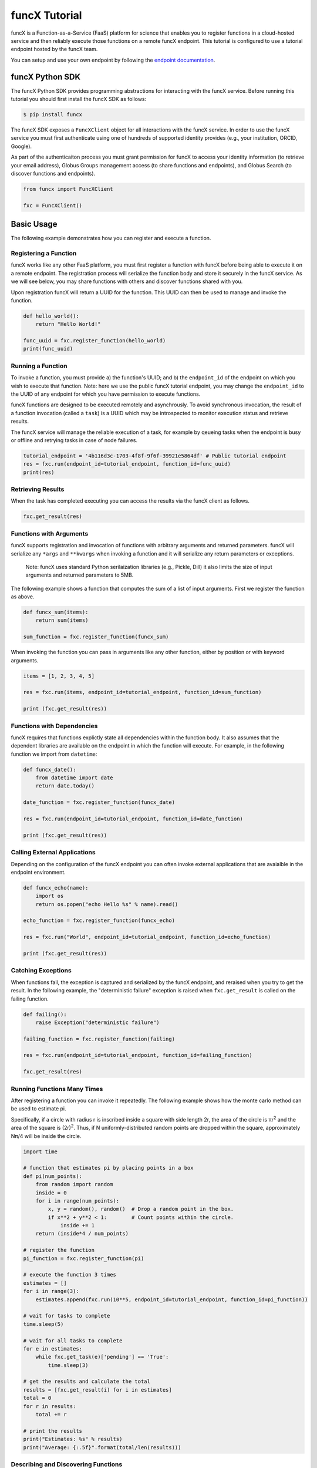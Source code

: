 funcX Tutorial
==============

funcX is a Function-as-a-Service (FaaS) platform for science that enables you to register functions in a cloud-hosted service and then reliably execute those functions on a remote funcX endpoint.
This tutorial is configured to use a tutorial endpoint hosted by the funcX team.

You can setup and use your own endpoint by following the `endpoint documentation <https://funcx.readthedocs.io/en/latest/endpoints.html>`_.

funcX Python SDK
----------------

The funcX Python SDK provides programming abstractions for interacting with the funcX service. Before running this tutorial you should first install the funcX SDK as follows:

.. code-block:: bash

    $ pip install funcx

The funcX SDK exposes a ``FuncXClient`` object for all interactions with the funcX service.
In order to use the funcX service you must first authenticate using one of hundreds of supported identity provides (e.g., your institution, ORCID, Google).

As part of the authenticaiton process you must grant permission for funcX to access your identity information (to retrieve your email address), Globus Groups management access (to share functions and endpoints), and Globus Search (to discover functions and endpoints).

.. code-block:: python

    from funcx import FuncXClient

    fxc = FuncXClient()

Basic Usage
-----------

The following example demonstrates how you can register and execute a function.

Registering a Function
~~~~~~~~~~~~~~~~~~~~~~

funcX works like any other FaaS platform, you must first register a function with funcX before being able to execute it on a remote endpoint.
The registration process will serialize the function body and store it securely in the funcX service.
As we will see below, you may share functions with others and discover functions shared with you.

Upon registration funcX will return a UUID for the function. This UUID can then be used to manage and invoke the function.

.. code-block:: python

    def hello_world():
        return "Hello World!"

    func_uuid = fxc.register_function(hello_world)
    print(func_uuid)


Running a Function
~~~~~~~~~~~~~~~~~~

To invoke a function, you must provide a) the function's UUID; and b) the ``endpoint_id`` of the endpoint on which you wish to execute that function.
Note: here we use the public funcX tutorial endpoint, you may change the ``endpoint_id`` to the UUID of any endpoint for which you have permission to execute functions.

funcX functions are designed to be executed remotely and asynchrously.
To avoid synchronous invocation, the result of a function invocation (called a ``task``) is a UUID which may be introspected to monitor execution status and retrieve results.

The funcX service will manage the reliable execution of a task, for example by qeueing tasks when the endpoint is busy or offline and retrying tasks in case of node failures.

.. code-block:: python

    tutorial_endpoint = '4b116d3c-1703-4f8f-9f6f-39921e5864df' # Public tutorial endpoint
    res = fxc.run(endpoint_id=tutorial_endpoint, function_id=func_uuid)
    print(res)

Retrieving Results
~~~~~~~~~~~~~~~~~~

When the task has completed executing you can access the results via the funcX client as follows.

.. code-block:: python

    fxc.get_result(res)

Functions with Arguments
~~~~~~~~~~~~~~~~~~~~~~~~

funcX supports registration and invocation of functions with arbitrary arguments and returned parameters.
funcX will serialize any ``*args`` and ``**kwargs`` when invoking a function and it will serialize any return parameters or exceptions.
 Note: funcX uses standard Python serilaization libraries (e.g., Pickle, Dill) it also limits the size of input arguments and returned parameters to 5MB.

The following example shows a function that computes the sum of a list of input arguments.
First we register the function as above.

.. code-block:: python

    def funcx_sum(items):
        return sum(items)

    sum_function = fxc.register_function(funcx_sum)

When invoking the function you can pass in arguments like any other function, either by position or with keyword arguments.

.. code-block:: python

    items = [1, 2, 3, 4, 5]

    res = fxc.run(items, endpoint_id=tutorial_endpoint, function_id=sum_function)

    print (fxc.get_result(res))

Functions with Dependencies
~~~~~~~~~~~~~~~~~~~~~~~~~~~

funcX requires that functions explictly state all dependencies within the function body.
It also assumes that the dependent libraries are available on the endpoint in which the function will execute.
For example, in the following function we import from ``datetime``:

.. code-block:: python

    def funcx_date():
        from datetime import date
        return date.today()

    date_function = fxc.register_function(funcx_date)

    res = fxc.run(endpoint_id=tutorial_endpoint, function_id=date_function)

    print (fxc.get_result(res))

Calling External Applications
~~~~~~~~~~~~~~~~~~~~~~~~~~~~~

Depending on the configuration of the funcX endpoint you can often invoke external applications that are avaialble in the endpoint environment.

.. code-block:: python

    def funcx_echo(name):
        import os
        return os.popen("echo Hello %s" % name).read()

    echo_function = fxc.register_function(funcx_echo)

    res = fxc.run("World", endpoint_id=tutorial_endpoint, function_id=echo_function)

    print (fxc.get_result(res))

Catching Exceptions
~~~~~~~~~~~~~~~~~~~

When functions fail, the exception is captured and serialized by the funcX endpoint, and reraised when you try to get the result.
In the following example, the "deterministic failure" exception is raised when ``fxc.get_result`` is called on the failing function.

.. code-block:: python

    def failing():
        raise Exception("deterministic failure")

    failing_function = fxc.register_function(failing)

    res = fxc.run(endpoint_id=tutorial_endpoint, function_id=failing_function)

    fxc.get_result(res)

Running Functions Many Times
~~~~~~~~~~~~~~~~~~~~~~~~~~~~

After registering a function you can invoke it repeatedly.
The following example shows how the monte carlo method can be used to estimate pi.

Specifically, if a circle with radius r is inscribed inside a square with side length 2r, the area of the circle is πr\ :sup:`2` and the area of the square is (2r)\ :sup:`2`.
Thus, if N uniformly-distributed random points are dropped within the square, approximately Nπ/4 will be inside the circle.

.. code-block:: python

    import time

    # function that estimates pi by placing points in a box
    def pi(num_points):
        from random import random
        inside = 0
        for i in range(num_points):
            x, y = random(), random()  # Drop a random point in the box.
            if x**2 + y**2 < 1:        # Count points within the circle.
                inside += 1
        return (inside*4 / num_points)

    # register the function
    pi_function = fxc.register_function(pi)

    # execute the function 3 times
    estimates = []
    for i in range(3):
        estimates.append(fxc.run(10**5, endpoint_id=tutorial_endpoint, function_id=pi_function))

    # wait for tasks to complete
    time.sleep(5)

    # wait for all tasks to complete
    for e in estimates:
        while fxc.get_task(e)['pending'] == 'True':
            time.sleep(3)

    # get the results and calculate the total
    results = [fxc.get_result(i) for i in estimates]
    total = 0
    for r in results:
        total += r

    # print the results
    print("Estimates: %s" % results)
    print("Average: {:.5f}".format(total/len(results)))

Describing and Discovering Functions
~~~~~~~~~~~~~~~~~~~~~~~~~~~~~~~~~~~~

funcX manages a registry of functions that can be shared, discovered and reused.

When registering a function, you may choose to set a description to support discovery, as well as making it ``public`` (so that others can run it) and/or ``searchable`` (so that others can discover it).

.. code-block:: python

    def hello_world():
        return "Hello World!"

    func_uuid = fxc.register_function(hello_world, description="hello world function", public=True, searchable=True)
    print(func_uuid)

You can search previously registered functions to which you have access using ``search_function``.
The first parameter ``q`` is searched against all the fields, such as author, description, function name, and function source.
You can navigate through pages of results with the ``offset`` and ``limit`` keyword args.

The object returned is simple wrapper on a list, so you can index into it, but also can have a pretty-printed table.

.. code-block:: python

    search_results = fxc.search_function("hello", offset=0, limit=5)
    print(search_results)

Managing Endpoints
~~~~~~~~~~~~~~~~~~

funcX endpoints advertise whether or not they are online as well as information about their avaialble resources, queued tasks, and other information.
If you are permitted to execute functions on an endpoint you can also retrieve the status of the endpoint.
The following example shows how to look up the status (online or offline) and the number of number of waiting tasks and workers connected to the endpoint.

.. code-block:: python

    endpoint_status = fxc.get_endpoint_status(tutorial_endpoint)

    print("Status: %s" % endpoint_status['status'])
    print("Workers: %s" % endpoint_status['logs'][0]['total_workers'])
    print("Tasks: %s" % endpoint_status['logs'][0]['outstanding_tasks'])

Advanced Features
-----------------

funcX provides several features that address more advanced use cases.

Running Batches
~~~~~~~~~~~~~~~

After registering a function, you might want to invoke that function many times without making individual calls to the funcX service.
Such examples occur when running monte carlo simulations, ensembles, and parameter sweep applications.

funcX provides a batch interface which enables specification of a range of function invocations.
To use this interface you must create a funcX batch object and then add each invocation to that object.
You can then pass the constructed object to the ``batch_run`` interface.

.. code-block:: python

    def squared(x):
        return x**2

    squared_function = fxc.register_function(squared)

    inputs = list(range(10))
    batch = fxc.create_batch()

    for x in inputs:
        batch.add(x, endpoint_id=tutorial_endpoint, function_id=squared_function)

    batch_res = fxc.batch_run(batch)

Similary, funcX provides an interface to retrieve the status of the entire batch of invocations.

.. code-block:: python

    fxc.get_batch_result(batch_res)
